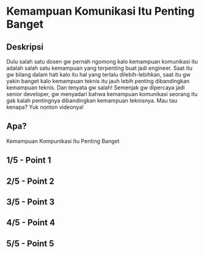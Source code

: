 * Kemampuan Komunikasi Itu Penting Banget

** Deskripsi

Dulu salah satu dosen gw pernah ngomong kalo kemampuan komunikasi itu adalah salah satu kemampuan yang terpenting buat jadi engineer. Saat itu gw bilang dalam hati kalo itu hal yang terlalu dilebih-lebihkan, saat itu gw yakin banget kalo kemampuan teknis itu jauh lebih penting dibandingkan kemampuan teknis. Dan tenyata gw salah! Semenjak gw dipercaya jadi senior developer, gw menyadari bahwa kemampuan komunikasi seorang itu gak kalah pentingnya dibandingkan kemampuan teknisnya. Mau tau kenapa? Yuk nonton videonya!

** Apa?

Kemampuan Kompunikasi Itu Penting Banget

** 1/5 - Point 1
** 2/5 - Point 2
** 3/5 - Point 3
** 4/5 - Point 4
** 5/5 - Point 5
